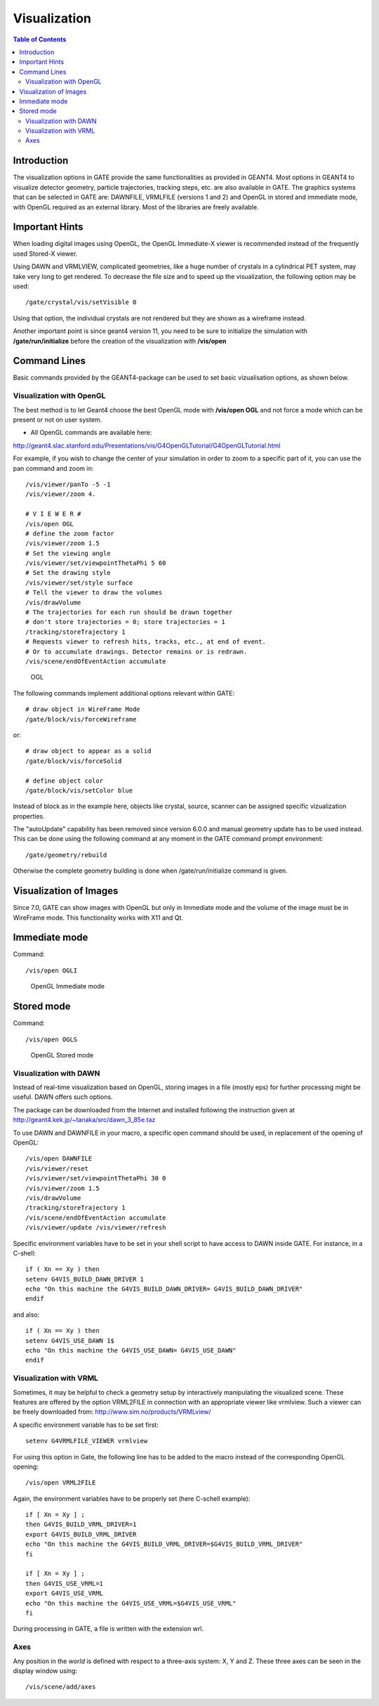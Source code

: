 Visualization
=============

.. contents:: Table of Contents
   :depth: 15
   :local:

Introduction
------------

The visualization options in GATE provide the same functionalities as provided in GEANT4. Most options in GEANT4 to visualize detector geometry, particle trajectories, tracking steps, etc. are also available in GATE. The graphics systems that can be selected in GATE are: DAWNFILE, VRMLFILE (versions 1 and 2) and OpenGL in stored and immediate mode, with OpenGL required as an external library. Most of the libraries are freely available.

Important Hints
---------------

When loading digital images using OpenGL, the OpenGL Immediate-X viewer is recommended instead of the frequently used Stored-X viewer.

Using DAWN and VRMLVIEW, complicated geometries, like a huge number of crystals in a cylindrical PET system, may take very long to get rendered. To decrease the file size and to speed up the visualization, the following option may be used::

   /gate/crystal/vis/setVisible 0 

Using that option, the individual crystals are not rendered but they are shown as a wireframe instead.

Another important point is since geant4 version 11, you need to be sure to initialize the simulation with **/gate/run/initialize** before the creation of the visualization with **/vis/open**

Command Lines
-------------

Basic commands provided by the GEANT4-package can be used to set basic vizualisation options, as shown below. 

Visualization with OpenGL
~~~~~~~~~~~~~~~~~~~~~~~~~

The best method is to let Geant4 choose the best OpenGL mode with **/vis/open OGL** and not force a mode which can be present or not on user system.

* All OpenGL commands are available here:

http://geant4.slac.stanford.edu/Presentations/vis/G4OpenGLTutorial/G4OpenGLTutorial.html

For example, if you wish to change the center of your simulation in order to zoom to a specific part of it, you can use the pan command and zoom in::

   /vis/viewer/panTo -5 -1
   /vis/viewer/zoom 4.

   # V I E W E R #
   /vis/open OGL
   # define the zoom factor
   /vis/viewer/zoom 1.5
   # Set the viewing angle
   /vis/viewer/set/viewpointThetaPhi 5 60
   # Set the drawing style 
   /vis/viewer/set/style surface
   # Tell the viewer to draw the volumes 
   /vis/drawVolume
   # The trajectories for each run should be drawn together 
   # don't store trajectories = 0; store trajectories = 1 
   /tracking/storeTrajectory 1
   # Requests viewer to refresh hits, tracks, etc., at end of event. 
   # Or to accumulate drawings. Detector remains or is redrawn. 
   /vis/scene/endOfEventAction accumulate 

.. figure:: Vis_open_ogl.png
   :alt: Figure 1: Vis open ogl
   :name: Vis_open_ogl

   OGL

The following commands implement additional options relevant within GATE::

   # draw object in WireFrame Mode
   /gate/block/vis/forceWireframe 

or::
 
   # draw object to appear as a solid 
   /gate/block/vis/forceSolid
   
   # define object color
   /gate/block/vis/setColor blue 

Instead of block as in the example here, objects like crystal, source, scanner can be assigned specific vizualization properties.

The "autoUpdate" capability has been removed since version 6.0.0 and manual geometry update has to be used instead. This can be done using the following command at any moment in the GATE command prompt environment::

   /gate/geometry/rebuild

Otherwise the complete geometry building is done when /gate/run/initialize command is given.

Visualization of Images
-----------------------

Since 7.0, GATE can show images with OpenGL but only in Immediate mode and the volume of the image must be in WireFrame mode.
This functionality works with X11 and Qt.

Immediate mode
--------------

Command::

   /vis/open OGLI

.. figure:: Opengl_immediate.jpg
   :alt: Figure 2: Opengl immediate
   :name: Opengl_immediate.jpg

   OpenGL Immediate mode

Stored mode
-----------

Command::
 
   /vis/open OGLS

.. figure:: Opengl_stored.jpg
   :alt: Figure 3: Opengl stored
   :name: Opengl_stored.jpg

   OpenGL Stored mode

Visualization with DAWN
~~~~~~~~~~~~~~~~~~~~~~~

Instead of real-time visualization based on OpenGL, storing images in a file (mostly eps) for further processing might be useful. DAWN offers such options.

The package can be downloaded from the Internet and installed following the instruction given at http://geant4.kek.jp/~tanaka/src/dawn_3_85e.taz 

To use DAWN and DAWNFILE in your macro, a specific open command should be used, in replacement of the opening of OpenGL::

   /vis/open DAWNFILE
   /vis/viewer/reset
   /vis/viewer/set/viewpointThetaPhi 30 0
   /vis/viewer/zoom 1.5
   /vis/drawVolume
   /tracking/storeTrajectory 1
   /vis/scene/endOfEventAction accumulate
   /vis/viewer/update /vis/viewer/refresh 

Specific environment variables have to be set in your shell script to have access to DAWN inside GATE. For instance, in a C-shell::

   if ( Xn == Xy ) then
   setenv G4VIS_BUILD_DAWN_DRIVER 1 
   echo "On this machine the G4VIS_BUILD_DAWN_DRIVER= G4VIS_BUILD_DAWN_DRIVER"
   endif 

and also::

   if ( Xn == Xy ) then
   setenv G4VIS_USE_DAWN 1$
   echo "On this machine the G4VIS_USE_DAWN= G4VIS_USE_DAWN"
   endif

Visualization with VRML
~~~~~~~~~~~~~~~~~~~~~~~

Sometimes, it may be helpful to check a geometry setup by interactively manipulating the visualized scene. These features are offered by the option VRML2FILE in connection with an appropriate viewer like vrmlview. Such a viewer can be freely downloaded from: http://www.sim.no/products/VRMLview/ 
 
A specific environment variable has to be set first::

   setenv G4VRMLFILE_VIEWER vrmlview 

For using this option in Gate, the following line has to be added to the macro instead of the corresponding OpenGL opening::

   /vis/open VRML2FILE 

Again, the environment variables have to be properly set (here C-schell example)::
 
   if [ Xn = Xy ] ;
   then G4VIS_BUILD_VRML_DRIVER=1 
   export G4VIS_BUILD_VRML_DRIVER
   echo "On this machine the G4VIS_BUILD_VRML_DRIVER=$G4VIS_BUILD_VRML_DRIVER"
   fi

   if [ Xn = Xy ] ;
   then G4VIS_USE_VRML=1
   export G4VIS_USE_VRML
   echo "On this machine the G4VIS_USE_VRML=$G4VIS_USE_VRML"
   fi

During processing in GATE, a file is written with the extension wrl.

Axes
~~~~

Any position in the *world* is defined with respect to a three-axis system: X, Y and Z. These three axes can be seen in the display window using::

   /vis/scene/add/axes
